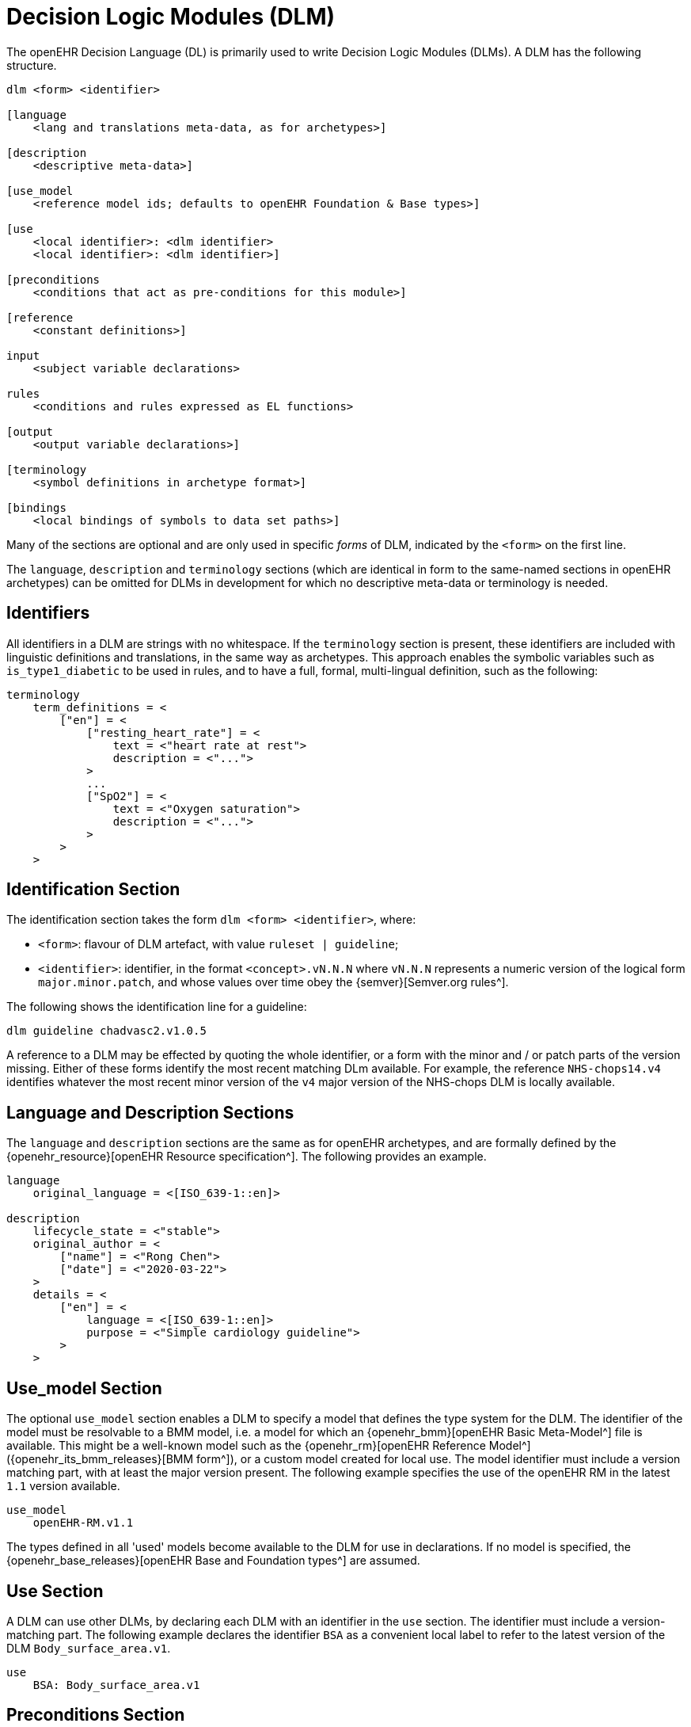 
= Decision Logic Modules (DLM)

The openEHR Decision Language (DL) is primarily used to write Decision Logic Modules (DLMs). A DLM has the following structure.

----
dlm <form> <identifier>

[language
    <lang and translations meta-data, as for archetypes>]

[description
    <descriptive meta-data>]

[use_model
    <reference model ids; defaults to openEHR Foundation & Base types>]

[use
    <local identifier>: <dlm identifier>
    <local identifier>: <dlm identifier>]

[preconditions
    <conditions that act as pre-conditions for this module>]

[reference
    <constant definitions>]

input
    <subject variable declarations>

rules
    <conditions and rules expressed as EL functions>

[output
    <output variable declarations>]

[terminology
    <symbol definitions in archetype format>]

[bindings
    <local bindings of symbols to data set paths>]
----

Many of the sections are optional and are only used in specific _forms_ of DLM, indicated by the `<form>` on the first line.

The `language`, `description` and `terminology` sections (which are identical in form to the same-named sections in openEHR archetypes) can be omitted for DLMs in development for which no descriptive meta-data or terminology is needed.

== Identifiers

All identifiers in a DLM are strings with no whitespace. If the `terminology` section is present, these identifiers are included with linguistic definitions and translations, in the same way as archetypes. This approach enables the symbolic variables such as `is_type1_diabetic` to be used in rules, and to have a full, formal, multi-lingual definition, such as the following:

[source,odin]
----
terminology
    term_definitions = <
        ["en"] = <
            ["resting_heart_rate"] = <
                text = <"heart rate at rest">
                description = <"...">
            >
            ...
            ["SpO2"] = <
                text = <"Oxygen saturation">
                description = <"...">
            >
        >
    >
----

== Identification Section

The identification section takes the form `dlm <form> <identifier>`, where:

* `<form>`: flavour of DLM artefact, with value `ruleset | guideline`;
* `<identifier>`: identifier, in the format `<concept>.vN.N.N` where `vN.N.N` represents a numeric version of the logical form `major.minor.patch`, and whose values over time obey the {semver}[Semver.org rules^].

The following shows the identification line for a guideline:

----
dlm guideline chadvasc2.v1.0.5
----

A reference to a DLM may be effected by quoting the whole identifier, or a form with the minor and / or patch parts of the version missing. Either of these forms identify the most recent matching DLm available. For example, the reference `NHS-chops14.v4` identifies whatever the most recent minor version of the `v4` major version of the NHS-chops DLM is locally available.

== Language and Description Sections

The `language` and `description` sections are the same as for openEHR archetypes, and are formally defined by the {openehr_resource}[openEHR Resource specification^]. The following provides an example.

[source,odin]
----
language
    original_language = <[ISO_639-1::en]>

description
    lifecycle_state = <"stable">
    original_author = <
        ["name"] = <"Rong Chen">
        ["date"] = <"2020-03-22">
    >
    details = <
        ["en"] = <
            language = <[ISO_639-1::en]>
            purpose = <"Simple cardiology guideline">
        >
    >
----

== Use_model Section

The optional `use_model` section enables a DLM to specify a model that defines the type system for the DLM. The identifier of the model must be resolvable to a BMM model, i.e. a model for which an {openehr_bmm}[openEHR Basic Meta-Model^] file is available. This might be a well-known model such as the {openehr_rm}[openEHR Reference Model^] ({openehr_its_bmm_releases}[BMM form^]), or a custom model created for local use. The model identifier must include a version matching part, with at least the major version present. The following example specifies the use of the openEHR RM in the latest `1.1` version available.

----
use_model
    openEHR-RM.v1.1
----

The types defined in all 'used' models become available to the DLM for use in declarations. If no model is specified, the {openehr_base_releases}[openEHR Base and Foundation types^] are assumed.

== Use Section

A DLM can use other DLMs, by declaring each DLM with an identifier in the `use` section. The identifier must include a version-matching part. The following example declares the identifier `BSA` as a convenient local label to refer to the latest version of the DLM `Body_surface_area.v1`.

----
use
    BSA: Body_surface_area.v1
----

== Preconditions Section

The `preconditions` section is used to state logical conditions that must evaluate to true for the DLM to be used for the subject. Any Boolean-typed identifier may be used from the `input`, `condition` or `rules` sections, or any Boolean-returning logical expression referencing any identifiers declared in the DLM. A typical `preconditions` section is shown below:

----
preconditions
    is_pregnant
----

== Reference Section

The `reference` section of a DLM contains what might be thought of constant definitions, i.e. identifiers declared with fixed values. The following illustrates.

[source,kotlin]
----
reference
    paracetamol_dose: Quantity = 1g
    chlorphenamine_dose: Quantity = 10mg
    prednisolone_dose_per_m2: Quantity = 40mg
    rituximab_dose_per_m2: Quantity = 375mg
    doxorubicin_dose_per_m2: Quantity = 50mg
    vincristine_dose_per_m2: Quantity = 1.4mg
    cyclophosphamide_dose_per_m2: Quantity = 750mg
    cycle_period: Duration = 3w
    cycle_repeats: Integer = 6
----

== Input Section

The `input` section contains declarations of all _tracked subject variables_ used by a DLM. At a minimum, a subject variable declaration states the symbolic name and type of the variable in the manner typical of a typed programming language, as exemplified by the following:

[source,kotlin]
----
input
    heart_rate: Quantity
----

Although a subject variable declaration appears to declare a simple property of a type such as a `Quantity`, in fact it creates an instance of a special proxy object described below in <<_dlm_model>>, that provides access to snapshot values of the variable over time, as well as other 'smart' facilities including null-value detection and range conversion, described in the sections below.

=== Subject Variable Naming

The naming of a subject variable is important, and should reflect its intended domain meaning _with respect to the guideline or plan_ which it formalises. Thus, a cardiology guideline might use a variable `systolic_bp` to mean 'current instantaneous systolic blood pressure' and a variable `target_systolic_bp` to mean a target pressure for the patient to aim for over the course of hypertension treatment. However a guideline that refers to different systolic blood pressures, e.g. historical, average and current might use variables such as `actual_systolic_bp`, `24h_average_systolic_bp` etc.

The naming is important in another way. Generally a subject variable should reflect a fact or assertion about the subject in reality rather than a purely epistemic view relating to an information system. For example a variable `is_type1_diabetic` is intended to reflect the patient's real diabetic status, not just the knowledge of the local hospital EMR system of whether the patient is diabetic. Such variables may be termed 'ontic' i.e. reflecting the real world, rather than reflecting states of knowledge of some information source. The reason for using ontic variables is to allow DLM authors to define rules in terms of true clinical reality based on reliable previously established facts, rather than continually having to compensate for missing or unreliable knowledge within a guideline.

Epistemic variables may of course be defined, e.g. the variable `has_diabetes_diagnosis` directly reflects the idea that the presence of a diagnosis of a condition is distinct from the true fact of having the condition. These are typically used when the purpose of the guideline is to establish the presence or otherwise of the condition named in such variables.

=== Unavailable (null) Values

One of the facilities created by a declaration of the form `identifier: Type` are subordinate predicate functions to detect if a value is available for the variable, i.e. if it is not logically null (i.e. void). Lack of a value is caused either by the true absence of the data in back-end systems (e.g. there really is no recent blood pressure available) or a technical failure to either query the appropriate system, or to connect to a system that does in fact contain the data of interest.

It should be noted that within the overall conceptual model of Process-based computing in openEHR, that the common problem of a failure to locate a data item in back-end systems causing a live user to be asked to supply it is assumed to be addressed outside the DLM itself. This means that the simple lack of a value, say a recent vital sign, in back-end systems does not need to be compensated for by logic (including null checks) in a DLM itself - it will already have been done in the Subject Proxy service. Consequently, if a variable value is unavailable, this already takes into account attempts to obtain a value from a user.

The general case is that any subject variable might not have a value available for it, or at least a sufficiently _current_ value (see next section for the concept of 'currency') at the moment of a particular rule invocation (remembering that the same rule might be invoked repeatedly over time). This means that the simple (primary variable) reference `systolic_blood_pressure` may in fact return a null value. If rules containing primary variable references such as `systolic_blood_pressure` are written under a non-null assumption, a null value will cause an exception of type `no available value`, and the original rule invocation will fail.

In most cases this is likely to be the preferred style of rule expression, since it makes rules simpler and clearer. However, in some cases, it may be known a priori that certain variables are only sometimes likely to be available, and if so, they are used, but if not, no exception is generated. This may be achieved by calling the subordinate predicate `is_available` as a guard on the direct access, as follows.

[source,kotlin]
----
rules

    is_hypertensive:
        Result := systolic_blood_pressure.is_available and then systolic_blood_pressure.in_range([high]) or  ...
----

In the above, the semi-strict Boolean `operator` ensures the second reference to `systolic_blood_pressure` will only be evaluated if `systolic_blood_pressure.is_available` returns True.

=== Currency

The declaration may include a number of other elements. Firstly, since each such variable represents a fact about the subject in the real world, such as a patient heart-rate or diagnosis, rather than just being a local variable, the declaration may state a _currency_, in terms of a temporal duration. This specifies how recent the value obtained from the external world (the 'sample') must be to be valid from the point of view of the DLM. Currency may be understood as the converse of 'staleness', that is, a variable sample that must be say 1 hour or less old is understood as stale after 1 hour.

The use of the currency modifier establishes that a subject variable is a time-related sample of some kind (instantaneous, average, minimum, etc) of a real-world time-varying continuant quality (e.g. blood pressure) of an independent continuant entity (usually a person).

Since the various physiological and disease process that occur in a human body have significantly differing temporal rhythms, currency will vary widely for different subject variables, as per the following examples.

[source,kotlin]
----
input
    |
    | DOB never changes, no currency needed
    |
    date_of_birth: Date

    |
    | weight changes over a period of days
    |
    weight: Quantity
        currency = 3 days

    |
    | assuming an adult subject, height constant
    |
    height: Quantity

    |
    | blood glucose changes within minutes in response to food
    |
    blood_glucose: Quantity
        currency = 15 min

    |
    | Heart-rate may change quickly
    |
    heart_rate: Quantity
        currency = 5 sec
----

Variables for which no currency is stated may be understood as having the currency equal to the age of the subject.

=== Time-window

Another aspect of a subject variable that can be specified is termed _time-window_, meaning an interval of real world time within which the state or event that the variable represents occurred. For example, assume the variable `previous_history_of_eclampsia` declared in an obstetric DLM is intended to represent 'eclampsia experienced by the subject in any previous pregnancy (i.e. not the current pregnancy)'. Another guideline might define a variable `no_cancer_last_5y` to mean that no recurrence of the cancer addressed by the DLM had occurred within the last 5 years.

Formally, time window is specified in the form of an interval of negative durations with respect to the current point in time, i.e. of the form `|-T1 .. -T2|`, e.g. `|-P3Y .. -P1Y|`, meaning 'the period from 3 years ago to 1 year ago'. A single-sided interval such as `|> -P30d|` ('since 30 days ago') may also be used.

Since the actual duration of a time-window may be subject- and/or context-specific, a symbolic variable may also be used, whose value is supplied by the execution context. For example, the variables `tw_current_episode` and `tw_historical` could be used to represent respectively:

* the interval of the current admission, i.e. date/time of admission until now;
* the interval of historical time up until the start of the current episode of condition.

Time window can be included in a subject variable declaration as follows:

[source,kotlin]
----
input
    has_previous_history_of_eclampsia: Boolean
        time_window = tw_historical

    has_pregnancy_related_hypertension: Boolean
        time_window = tw_current_episode
----

Time window is typically used to ensure that for a kind of event, condition or other characteristic that may occur multiply in the subject lifetime, only occurrences from a particular period are included or excluded. For example, the following declarations ensure that the variable `staging` and `has_metastases` refer to the staging and metastases of the current eposide of cancer, not some previous one.

[source,kotlin]
----
input

    staging: Terminology_term «ann_arbor_staging»
        time_window = tw_current_episode

    has_metastases: Boolean
        time_window = tw_current_episode
----

In general, if `currency` is specified, `time_window` is not.

[.tbd]
TBD: determine if there is a meaning for both together.

=== Variable Ranges

A ubiquitous need within clinical guidelines and rules is to be able to refer to a continuous variable such as vital signs and most lab test values as being in a designated range. Such ranges may be the usual ones published e.g. the normal and high ranges for lipids in a cholesterol test for adults, or ranges defined by the DLM.

[.tbd]
TBD: for now ranges have to be declared locally

The ranges for a subject variable may be declared in the following way:

[source,kotlin]
----
input
    systolic_blood_pressure: Quantity
        currency = 1 min
        ranges = {
            [critical_high]:  |>= 180 mm[Hg]|,
            [very_high]:      |>  140 mm[Hg]|,
            [high]:           |>  120 mm[Hg]|,
            [normal]:         |>90 mm[Hg] .. <= 120 mm[Hg]|,
            [low]:            |<=  90 mm[Hg]|,
            [critical_low]:   |<=  50 mm[Hg]|
        }
----

The formal type of the `ranges` property is `Hash <Terminology_code, Interval <T>>`, where `T` is the declared type of the subject variable. Thus, in the above, the entry `[very_high], |>  140 mm[Hg]|` defines a [key, value] pair whose value is of type `Interval <Quantity>`.

Note that the ranges are defined to be overlapping, such that `[high]` refers to any value higher than 120, while `[very_high]` refers to any value over 140.

The above declaration allows the use of the predefined `in_range` function, which returns the most precise range in which the value falls, in rule expressions as follows:

[source,kotlin]
----
    Result :=
    [[
        ========================================================
        systolic_blood_pressure
            .in_range ([critical_high]):           [emergency],
        --------------------------------------------------------
        systolic_blood_pressure
            .in_range ({[high], [very_high]}):     [high_risk],
        --------------------------------------------------------
        *:                                         [monitor]
        ========================================================
    ]]
----

Sometimes there are multiple ranges, usually due to alternative units systems. This is handled by the use of a _discriminator_. The following shows an example.

[source,kotlin]
----
input
    PaO2_FiO2_ratio: Quantity
        currency = 1 min
        ranges = {
            [SI]: {
                [normal]:         |≥400 mm[Hg]|,
                [low]:            |300 mm[Hg] .. 399 mm[Hg]|,
                [very_low]:       |200 mm[Hg] .. 299 mm[Hg]|,
                [extremely_low]:  |100 mm[Hg] .. 199 mm[Hg]|,
                [critical_low]:   |<100 mm[Hg]|
            }
            [metric]: {
                [normal]:         |≥53 kPa|,
                [low]:            |39.9 kPa .. 53 kPa|,
                [very_low]:       |26.6 kPa .. 39.8 kPa|,
                [extremely_low]:  |13.3 kPa .. 26.5 kPa|,
                [critical_low]:   |<13.3 kPa|
            }
        }
----

== Rules Section

The DLM `rules` section is the section of primary importance, since it contains the rules for which a DLM is created. DLm rules are formally expressed as functions in the {openehr_expression_language}[openEHR Expression Language^], based on the {openehr_bmm}[openEHR BMM^].

This section may be typically divided into two or more groups for authoring convenience. The first group may be used for simple Boolean-returning 0-order functions that represent 'named conditions', for use in the primary rules. The `Boolean` type may be omitted, since all conditions have this as their formal type. The following is an example.

[source,kotlin]
----
rules -- Conditions

    her2_positive:
        Result := her2_expression = [positive]

    non_class_I_heart_failure:
        Result := has_heart_failure_class_II or
                    has_heart_failure_class_III or
                    has_heart_failure_class_IV

    anthracyclines_contraindicated:
        Result := has_transmural_MI or
            ejection_fraction.in_range ([low]) or
            non_class_I_heart_failure
----

The primary rules may be included in a separate `rules` group, consisting of 0-order functions returning any type. EL structures of any complexity may be used. The following provides an example.

[source,kotlin]
----
rules -- Main

    hypertension_risk: Terminology_term
        Result :=
        [[
            ===========================================================
            has_pre_eclampsia or
            has_eclampsia:                      [obstetric_emergency],
            -----------------------------------------------------------
            previous_obstetric_hypertension or
            previous_pre_eclampsia or
            previous_eclampsia or
            has_pregnancy_hypertension:         [refer_high_risk_care],
            -----------------------------------------------------------
            *:                                  [normal_obstetric_care]
            ===========================================================
        ]]

    gestational_diabetes_risk: Boolean
        Result :=
            bmi.in_range ([high]) or
            previous_macrosomic_baby or
            previous_gestational_diabetes or
            family_history_of_diabetes or
            race_related_diabetes_risk
----

== Output Section

[.tbd]
TBD:

== Terminology Section

The `terminology` section of a DLM serves the same purpose as the terminology section in an openEHR archetype, which is to provide multi-lingual definitions of all codes used in the artefact. Unlike archetypes, the 'codes' in a DLM may be freely named, since they act as names of rules (i.e. functions), properties and so on. A typical DLM `terminology` section is shown below.

[source,odin]
----
terminology
    term_definitions = <
        ["en"] = <
            ["paracetamol_dose"] = <
                text = <"paracetamol dose">
                description = <"paracetamol base dose level per sq. m of BSA">
            >
            ["chlorphenamine_dose"] = <
                text = <"chlorphenamine dose">
                description = <"chlorphenamine base dose level per sq. m of BSA">
            >
            ...
            ["staging"] = <
                text = <"Cancer staging">
                description = <"Cancer staging (Ann Arbor system)">
            >
            ["has_metastases"] = <
                text = <"Metastatic status">
                description = <"Status of metastasis of cancer">
            >
        >
    >
----

== Bindings Section

[.tbd]
TBD:
